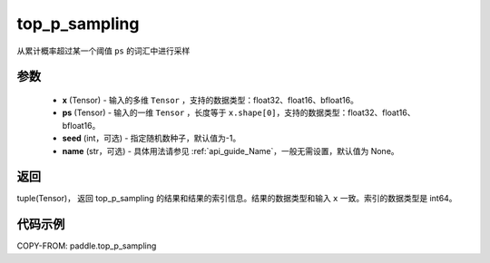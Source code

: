 .. _cn_api_paddle_top_p_sampling:

top_p_sampling
-------------------------------

.. py:function:: paddle.top_p_sampling(x, ps, threshold=None, seed=None, name=None)

从累计概率超过某一个阈值 ``ps`` 的词汇中进行采样

参数
:::::::::
    - **x** (Tensor) - 输入的多维 ``Tensor`` ，支持的数据类型：float32、float16、bfloat16。
    - **ps** (Tensor) - 输入的一维 ``Tensor`` ，长度等于 ``x.shape[0]``，支持的数据类型：float32、float16、bfloat16。
    - **seed** (int，可选) - 指定随机数种子，默认值为-1。
    - **name** (str，可选) - 具体用法请参见 :ref:`api_guide_Name`，一般无需设置，默认值为 None。

返回
:::::::::
tuple(Tensor)， 返回 top_p_sampling 的结果和结果的索引信息。结果的数据类型和输入 ``x`` 一致。索引的数据类型是 int64。


代码示例
:::::::::

COPY-FROM: paddle.top_p_sampling

